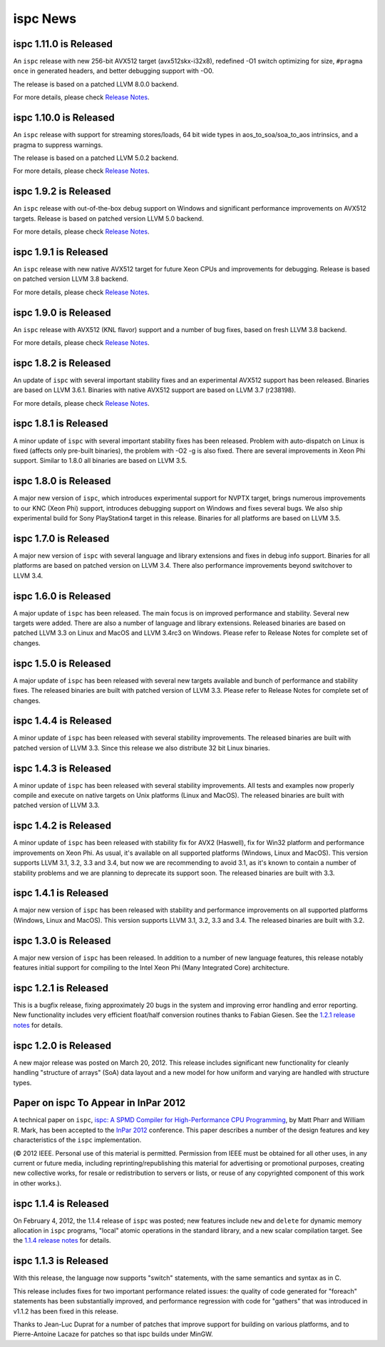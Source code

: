 =========
ispc News
=========

ispc 1.11.0 is Released
-----------------------

An ``ispc`` release with new 256-bit AVX512 target (avx512skx-i32x8), redefined
-O1 switch optimizing for size, ``#pragma once`` in generated headers, and better
debugging support with -O0.

The release is based on a patched LLVM 8.0.0 backend.

For more details, please check `Release Notes`_.

.. _Release Notes: https://github.com/ispc/ispc/blob/master/docs/ReleaseNotes.txt

ispc 1.10.0 is Released
-----------------------

An ``ispc`` release with support for streaming stores/loads, 64 bit wide types
in aos_to_soa/soa_to_aos intrinsics, and a pragma to suppress warnings.

The release is based on a patched LLVM 5.0.2 backend.

For more details, please check `Release Notes`_.

.. _Release Notes: https://github.com/ispc/ispc/blob/master/docs/ReleaseNotes.txt

ispc 1.9.2 is Released
----------------------

An ``ispc`` release with out-of-the-box debug support on Windows and significant
performance improvements on AVX512 targets. Release is based on patched version
LLVM 5.0 backend.

For more details, please check `Release Notes`_.

.. _Release Notes: https://github.com/ispc/ispc/blob/master/docs/ReleaseNotes.txt

ispc 1.9.1 is Released
----------------------

An ``ispc`` release with new native AVX512 target for future Xeon CPUs and
improvements for debugging. Release is based on patched version LLVM 3.8 backend.

For more details, please check `Release Notes`_.

.. _Release Notes: https://github.com/ispc/ispc/blob/master/docs/ReleaseNotes.txt

ispc 1.9.0 is Released
----------------------

An ``ispc`` release with AVX512 (KNL flavor) support and a number of bug fixes,
based on fresh LLVM 3.8 backend.

For more details, please check `Release Notes`_.

.. _Release Notes: https://github.com/ispc/ispc/blob/master/docs/ReleaseNotes.txt

ispc 1.8.2 is Released
----------------------

An update of ``ispc`` with several important stability fixes and an experimental
AVX512 support has been released. Binaries are based on LLVM 3.6.1. Binaries with
native AVX512 support are based on LLVM 3.7 (r238198).

For more details, please check `Release Notes`_.

.. _Release Notes: https://github.com/ispc/ispc/blob/master/docs/ReleaseNotes.txt

ispc 1.8.1 is Released
----------------------

A minor update of ``ispc`` with several important stability fixes has been
released. Problem with auto-dispatch on Linux is fixed (affects only pre-built
binaries), the problem with -O2 -g is also fixed. There are several
improvements in Xeon Phi support. Similar to 1.8.0 all binaries are based on
LLVM 3.5.

ispc 1.8.0 is Released
----------------------

A major new version of ``ispc``, which introduces experimental support for NVPTX
target, brings numerous improvements to our KNC (Xeon Phi) support, introduces
debugging support on Windows and fixes several bugs. We also ship experimental
build for Sony PlayStation4 target in this release. Binaries for all platforms
are based on LLVM 3.5.

ispc 1.7.0 is Released
----------------------

A major new version of ``ispc`` with several language and library extensions and
fixes in debug info support. Binaries for all platforms are based on patched
version on LLVM 3.4. There also performance improvements beyond switchover to
LLVM 3.4.

ispc 1.6.0 is Released
----------------------

A major update of ``ispc`` has been released. The main focus is on improved 
performance and stability. Several new targets were added. There are also 
a number of language and library extensions. Released binaries are based on
patched LLVM 3.3 on Linux and MacOS and LLVM 3.4rc3 on Windows. Please refer
to Release Notes for complete set of changes.

ispc 1.5.0 is Released
----------------------

A major update of ``ispc`` has been released with several new targets available
and bunch of performance and stability fixes. The released binaries are built
with patched version of LLVM 3.3. Please refer to Release Notes for complete
set of changes.

ispc 1.4.4 is Released
----------------------

A minor update of ``ispc`` has been released with several stability improvements.
The released binaries are built with patched version of LLVM 3.3. Since this
release we also distribute 32 bit Linux binaries.

ispc 1.4.3 is Released
----------------------

A minor update of ``ispc`` has been released with several stability improvements.
All tests and examples now properly compile and execute on native targets on
Unix platforms (Linux and MacOS).
The released binaries are built with patched version of LLVM 3.3.

ispc 1.4.2 is Released
----------------------

A minor update of ``ispc`` has been released with stability fix for AVX2
(Haswell), fix for Win32 platform and performance improvements on Xeon Phi.
As usual, it's available on all supported platforms (Windows, Linux and MacOS).
This version supports LLVM 3.1, 3.2, 3.3 and 3.4, but now we are recommending
to avoid 3.1, as it's known to contain a number of stability problems and we are
planning to deprecate its support soon.
The released binaries are built with 3.3.

ispc 1.4.1 is Released
----------------------

A major new version of ``ispc`` has been released with stability and
performance improvements on all supported platforms (Windows, Linux and MacOS).
This version supports LLVM 3.1, 3.2, 3.3 and 3.4. The released binaries are
built with 3.2.

ispc 1.3.0 is Released
----------------------

A major new version of ``ispc`` has been released.  In addition to a number
of new language features, this release notably features initial support for
compiling to the Intel Xeon Phi (Many Integrated Core) architecture.

ispc 1.2.1 is Released
----------------------

This is a bugfix release, fixing approximately 20 bugs in the system and
improving error handling and error reporting.  New functionality includes
very efficient float/half conversion routines thanks to Fabian 
Giesen.  See the `1.2.1 release notes`_ for details.

.. _1.2.1 release notes: https://github.com/ispc/ispc/tree/master/docs/ReleaseNotes.txt

ispc 1.2.0 is Released
-----------------------

A new major release was posted on March 20, 2012.  This release includes
significant new functionality for cleanly handling "structure of arrays"
(SoA) data layout and a new model for how uniform and varying are handled
with structure types.  

Paper on ispc To Appear in InPar 2012
-------------------------------------

A technical paper on ``ispc``, `ispc: A SPMD Compiler for High-Performance
CPU Programming`_, by Matt Pharr and William R. Mark, has been accepted to
the `InPar 2012`_ conference. This paper describes a number of the design
features and key characteristics of the ``ispc`` implementation.

(© 2012 IEEE. Personal use of this material is permitted. Permission from
IEEE must be obtained for all other uses, in any current or future media,
including reprinting/republishing this material for advertising or
promotional purposes, creating new collective works, for resale or
redistribution to servers or lists, or reuse of any copyrighted component
of this work in other works.).

.. _ispc\: A SPMD Compiler for High-Performance CPU Programming: https://github.com/downloads/ispc/ispc/ispc_inpar_2012.pdf
.. _InPar 2012: http://innovativeparallel.org/

ispc 1.1.4 is Released
----------------------

On February 4, 2012, the 1.1.4 release of ``ispc`` was posted; new features
include ``new`` and ``delete`` for dynamic memory allocation in ``ispc``
programs, "local" atomic operations in the standard library, and a new
scalar compilation target.  See the `1.1.4 release notes`_ for details.

.. _1.1.4 release notes: https://github.com/ispc/ispc/tree/master/docs/ReleaseNotes.txt


ispc 1.1.3 is Released
----------------------

With this release, the language now supports "switch" statements, with the same semantics and syntax as in C.

This release includes fixes for two important performance related issues:
the quality of code generated for "foreach" statements has been
substantially improved, and performance regression with code for "gathers"
that was introduced in v1.1.2 has been fixed in this release.

Thanks to Jean-Luc Duprat for a number of patches that improve support for
building on various platforms, and to Pierre-Antoine Lacaze for patches so
that ispc builds under MinGW.
